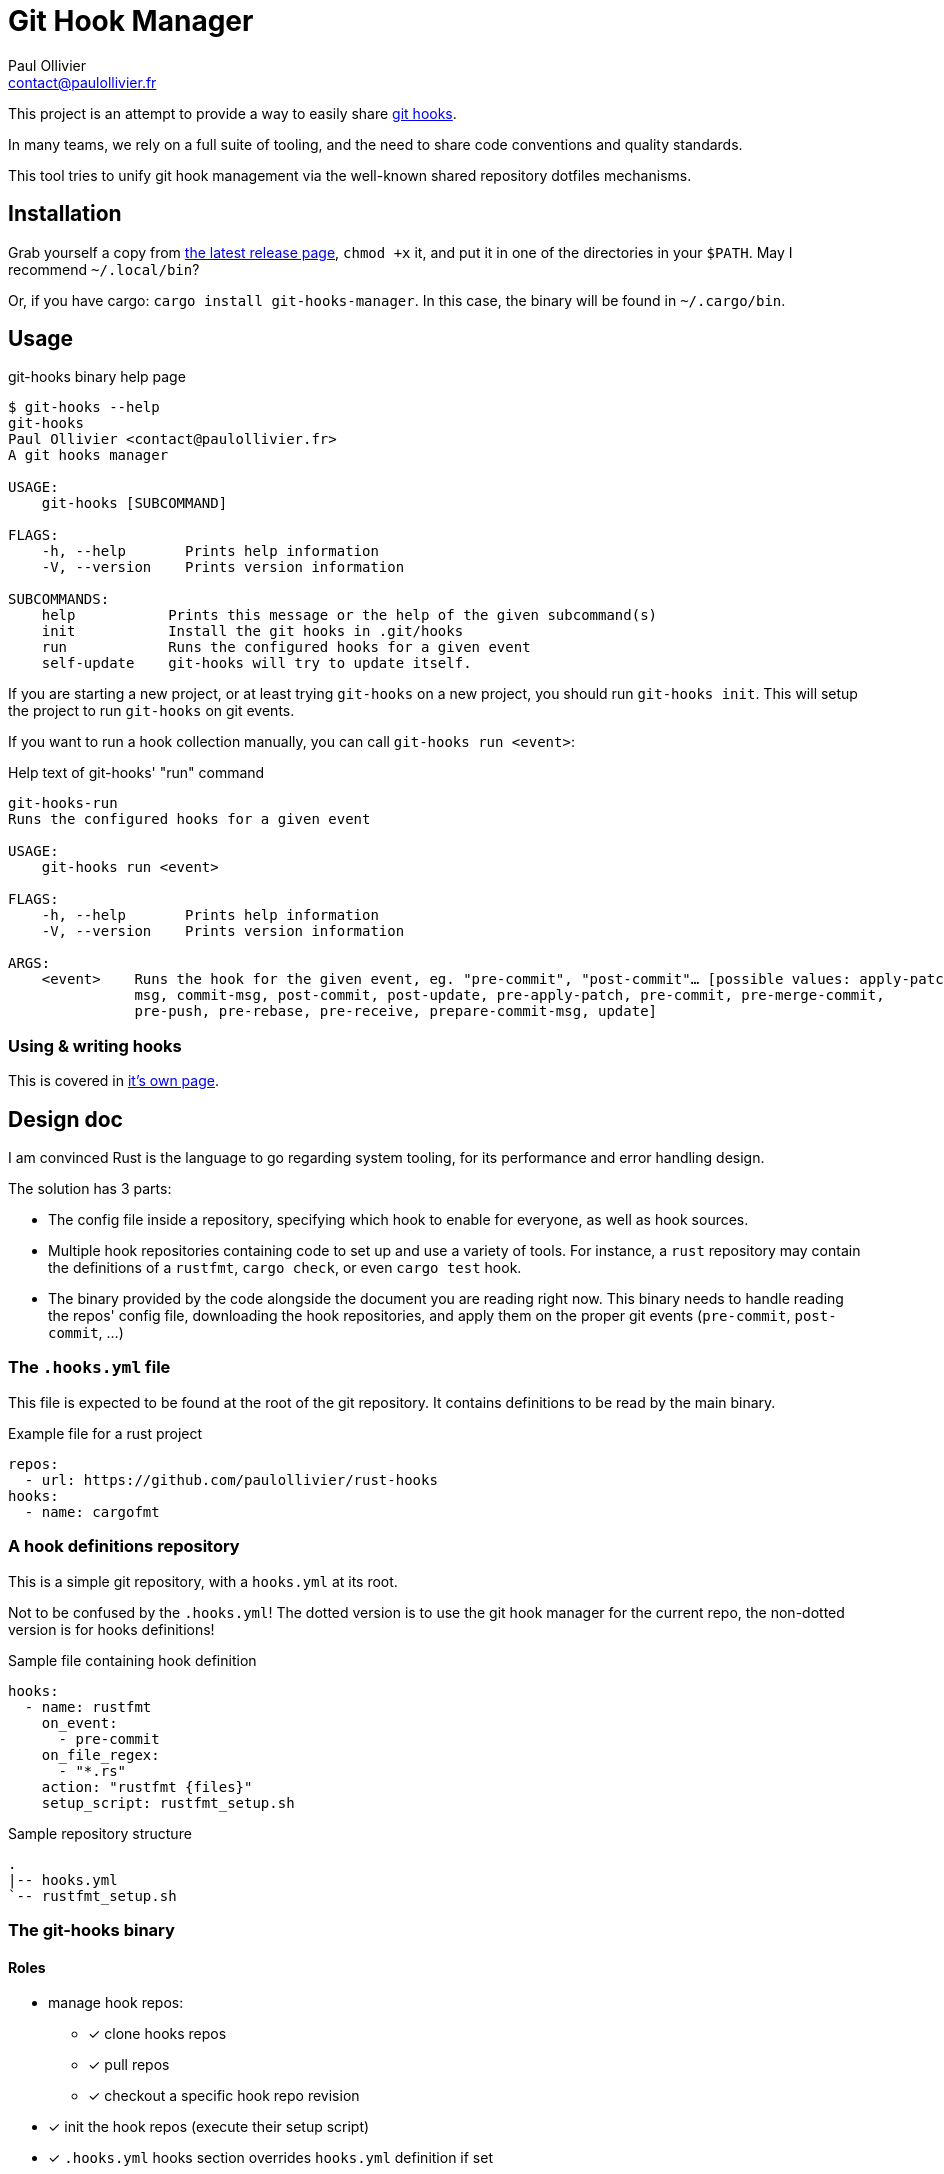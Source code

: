 = Git Hook Manager
Paul Ollivier <contact@paulollivier.fr>

This project is an attempt to provide a way to easily share https://git-scm.com/book/en/v2/Customizing-Git-Git-Hooks[git hooks].

In many teams, we rely on a full suite of tooling, and the need to share code conventions and quality standards.

This tool tries to unify git hook management via the well-known shared repository dotfiles mechanisms.

== Installation

Grab yourself a copy from https://github.com/paulollivier/git-hooks/releases/latest[the latest release page], `chmod +x` it, and put it in one of the directories in your `$PATH`.
May I recommend `~/.local/bin`?

Or, if you have cargo: `cargo install git-hooks-manager`.
In this case, the binary will be found in `~/.cargo/bin`.

== Usage

.git-hooks binary help page
[source]
----
$ git-hooks --help
git-hooks
Paul Ollivier <contact@paulollivier.fr>
A git hooks manager

USAGE:
    git-hooks [SUBCOMMAND]

FLAGS:
    -h, --help       Prints help information
    -V, --version    Prints version information

SUBCOMMANDS:
    help           Prints this message or the help of the given subcommand(s)
    init           Install the git hooks in .git/hooks
    run            Runs the configured hooks for a given event
    self-update    git-hooks will try to update itself.
----

If you are starting a new project, or at least trying `git-hooks` on a new project, you should run `git-hooks init`.
This will setup the project to run `git-hooks` on git events.

If you want to run a hook collection manually, you can call `git-hooks run <event>`:

.Help text of git-hooks' "run" command
[source,shell]
----
git-hooks-run
Runs the configured hooks for a given event

USAGE:
    git-hooks run <event>

FLAGS:
    -h, --help       Prints help information
    -V, --version    Prints version information

ARGS:
    <event>    Runs the hook for the given event, eg. "pre-commit", "post-commit"… [possible values: apply-patch-
               msg, commit-msg, post-commit, post-update, pre-apply-patch, pre-commit, pre-merge-commit,
               pre-push, pre-rebase, pre-receive, prepare-commit-msg, update]

----

=== Using & writing hooks

This is covered in link:hooks.adoc[it's own page].

== Design doc

I am convinced Rust is the language to go regarding system tooling, for its performance and error handling design.

The solution has 3 parts:

- The config file inside a repository, specifying which hook to enable for everyone, as well as hook sources.
- Multiple hook repositories containing code to set up and use a variety of tools.
For instance, a `rust` repository may contain the definitions of a `rustfmt`, `cargo check`, or even `cargo test` hook.
- The binary provided by the code alongside the document you are reading right now.
This binary needs to handle reading the repos' config file, downloading the hook repositories, and apply them on the proper git events (`pre-commit`, `post-commit`, …)

=== The `.hooks.yml` file

This file is expected to be found at the root of the git repository.
It contains definitions to be read by the main binary.

.Example file for a rust project
[source,yaml]
----
repos:
  - url: https://github.com/paulollivier/rust-hooks
hooks:
  - name: cargofmt
----

=== A hook definitions repository

This is a simple git repository, with a `hooks.yml` at its root.

[WARN]
====
Not to be confused by the `.hooks.yml`!
The dotted version is to use the git hook manager for the current repo, the non-dotted version is for hooks definitions!
====

.Sample file containing hook definition
[source,yaml]
----
hooks:
  - name: rustfmt
    on_event:
      - pre-commit
    on_file_regex:
      - "*.rs"
    action: "rustfmt {files}"
    setup_script: rustfmt_setup.sh
----

.Sample repository structure
[source]
----
.
|-- hooks.yml
`-- rustfmt_setup.sh
----

=== The git-hooks binary

==== Roles

* manage hook repos:
** [x] clone hooks repos
** [x] pull repos
** [x] checkout a specific hook repo revision
* [x] init the hook repos (execute their setup script)
* [x] `.hooks.yml` hooks section overrides `hooks.yml` definition if set
* [x] set itself up as to be executed on git events
** [x] (partial impl.) handle multiple args arguments, such as `{file}`, `{files}`, `{root}`, `{changed_files}`
** [x] restrict execution to specified file regexps
** [x] run only when the git index contains the specified file regexps
* [x] implement self-update
